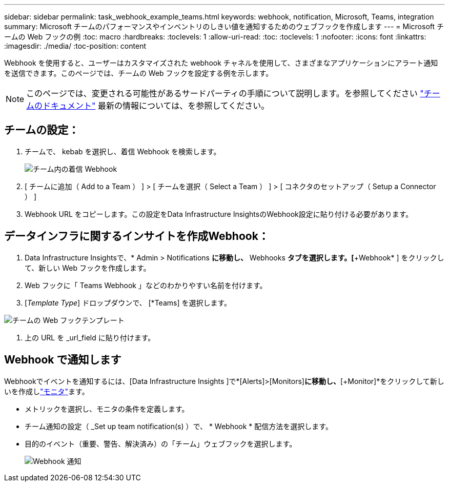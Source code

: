 ---
sidebar: sidebar 
permalink: task_webhook_example_teams.html 
keywords: webhook, notification, Microsoft, Teams, integration 
summary: Microsoft チームのパフォーマンスやインベントリのしきい値を通知するためのウェブフックを作成します 
---
= Microsoft チームの Web フックの例
:toc: macro
:hardbreaks:
:toclevels: 1
:allow-uri-read: 
:toc: 
:toclevels: 1
:nofooter: 
:icons: font
:linkattrs: 
:imagesdir: ./media/
:toc-position: content


[role="lead"]
Webhook を使用すると、ユーザーはカスタマイズされた webhook チャネルを使用して、さまざまなアプリケーションにアラート通知を送信できます。このページでは、チームの Web フックを設定する例を示します。


NOTE: このページでは、変更される可能性があるサードパーティの手順について説明します。を参照してください link:https://docs.microsoft.com/en-us/microsoftteams/platform/webhooks-and-connectors/how-to/add-incoming-webhook["チームのドキュメント"] 最新の情報については、を参照してください。



== チームの設定：

. チームで、 kebab を選択し、着信 Webhook を検索します。
+
image:Webhooks_Teams_Create_Webhook.png["チーム内の着信 Webhook"]

. [ チームに追加（ Add to a Team ） ] > [ チームを選択（ Select a Team ） ] > [ コネクタのセットアップ（ Setup a Connector ） ]
. Webhook URL をコピーします。この設定をData Infrastructure InsightsのWebhook設定に貼り付ける必要があります。




== データインフラに関するインサイトを作成Webhook：

. Data Infrastructure Insightsで、* Admin > Notifications *に移動し、* Webhooks *タブを選択します。[*+Webhook* ] をクリックして、新しい Web フックを作成します。
. Web フックに「 Teams Webhook 」などのわかりやすい名前を付けます。
. [_Template Type_] ドロップダウンで、 [*Teams] を選択します。


image:Webhooks-Teams_example.png["チームの Web フックテンプレート"]

. 上の URL を _url_field に貼り付けます。




== Webhook で通知します

Webhookでイベントを通知するには、[Data Infrastructure Insights ]で*[Alerts]>[Monitors]*に移動し、*[+Monitor]*をクリックして新しいを作成しlink:task_create_monitor.html["モニタ"]ます。

* メトリックを選択し、モニタの条件を定義します。
* チーム通知の設定（ _Set up team notification(s) ）で、 * Webhook * 配信方法を選択します。
* 目的のイベント（重要、警告、解決済み）の「チーム」ウェブフックを選択します。
+
image:Webhooks_Teams_Notifications.png["Webhook 通知"]


